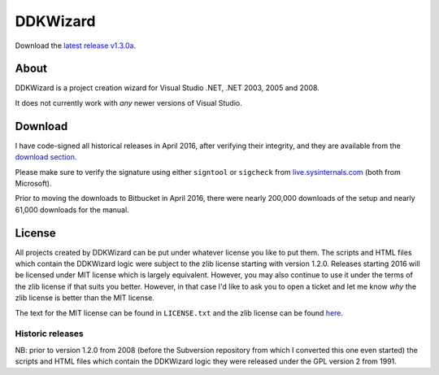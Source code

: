 ﻿===========
 DDKWizard
===========

Download the `latest release v1.3.0a`_.

About
-----
DDKWizard is a project creation wizard for Visual Studio .NET, .NET 2003, 2005
and 2008.

It does not currently work with *any* newer versions of Visual Studio.

Download
--------
I have code-signed all historical releases in April 2016, after verifying their
integrity, and they are available from the `download section`_.

Please make sure to verify the signature using either ``signtool`` or
``sigcheck`` from live.sysinternals.com_ (both from Microsoft).

Prior to moving the downloads to Bitbucket in April 2016, there were nearly
200,000 downloads of the setup and nearly 61,000 downloads for the manual.

License
-------
All projects created by DDKWizard can be put under whatever license you like to
put them. The scripts and HTML files which contain the DDKWizard logic were
subject to the zlib license starting with version 1.2.0. Releases starting 2016
will be licensed under MIT license which is largely equivalent. However, you may
also continue to use it under the terms of the zlib license if that suits you
better. However, in that case I'd like to ask you to open a ticket and let me
know *why* the zlib license is better than the MIT license.

The text for the MIT license can be found in ``LICENSE.txt`` and the zlib
license can be found here_.

Historic releases
~~~~~~~~~~~~~~~~~
NB: prior to version 1.2.0 from 2008 (before the Subversion repository from
which I converted this one even started) the scripts and HTML files which
contain the DDKWizard logic they were released under the GPL version 2 from 1991.

.. _latest release v1.3.0a: https://bitbucket.org/assarbad/ddkwizard/downloads/ddkwizard_setup_v1.3.0a-signed.exe
.. _download section: https://bitbucket.org/assarbad/ddkwizard/downloads
.. _live.sysinternals.com: https://live.sysinternals.com
.. _here: https://opensource.org/licenses/Zlib

